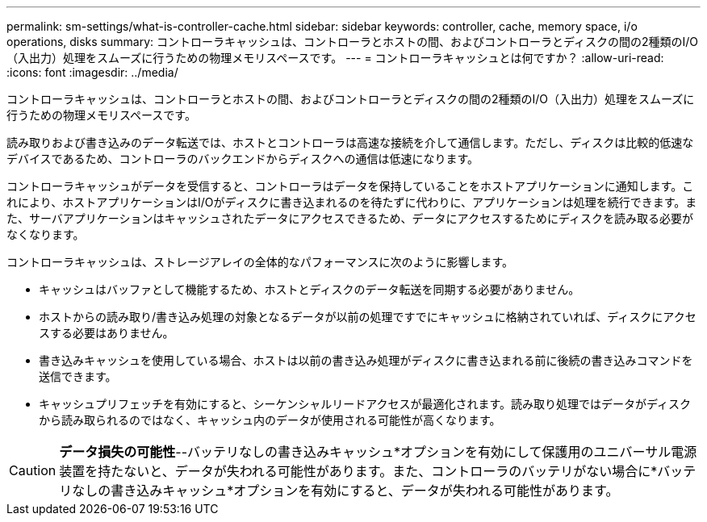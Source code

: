 ---
permalink: sm-settings/what-is-controller-cache.html 
sidebar: sidebar 
keywords: controller, cache, memory space, i/o operations, disks 
summary: コントローラキャッシュは、コントローラとホストの間、およびコントローラとディスクの間の2種類のI/O（入出力）処理をスムーズに行うための物理メモリスペースです。 
---
= コントローラキャッシュとは何ですか？
:allow-uri-read: 
:icons: font
:imagesdir: ../media/


[role="lead"]
コントローラキャッシュは、コントローラとホストの間、およびコントローラとディスクの間の2種類のI/O（入出力）処理をスムーズに行うための物理メモリスペースです。

読み取りおよび書き込みのデータ転送では、ホストとコントローラは高速な接続を介して通信します。ただし、ディスクは比較的低速なデバイスであるため、コントローラのバックエンドからディスクへの通信は低速になります。

コントローラキャッシュがデータを受信すると、コントローラはデータを保持していることをホストアプリケーションに通知します。これにより、ホストアプリケーションはI/Oがディスクに書き込まれるのを待たずに代わりに、アプリケーションは処理を続行できます。また、サーバアプリケーションはキャッシュされたデータにアクセスできるため、データにアクセスするためにディスクを読み取る必要がなくなります。

コントローラキャッシュは、ストレージアレイの全体的なパフォーマンスに次のように影響します。

* キャッシュはバッファとして機能するため、ホストとディスクのデータ転送を同期する必要がありません。
* ホストからの読み取り/書き込み処理の対象となるデータが以前の処理ですでにキャッシュに格納されていれば、ディスクにアクセスする必要はありません。
* 書き込みキャッシュを使用している場合、ホストは以前の書き込み処理がディスクに書き込まれる前に後続の書き込みコマンドを送信できます。
* キャッシュプリフェッチを有効にすると、シーケンシャルリードアクセスが最適化されます。読み取り処理ではデータがディスクから読み取られるのではなく、キャッシュ内のデータが使用される可能性が高くなります。


[CAUTION]
====
*データ損失の可能性*--バッテリなしの書き込みキャッシュ*オプションを有効にして保護用のユニバーサル電源装置を持たないと、データが失われる可能性があります。また、コントローラのバッテリがない場合に*バッテリなしの書き込みキャッシュ*オプションを有効にすると、データが失われる可能性があります。

====